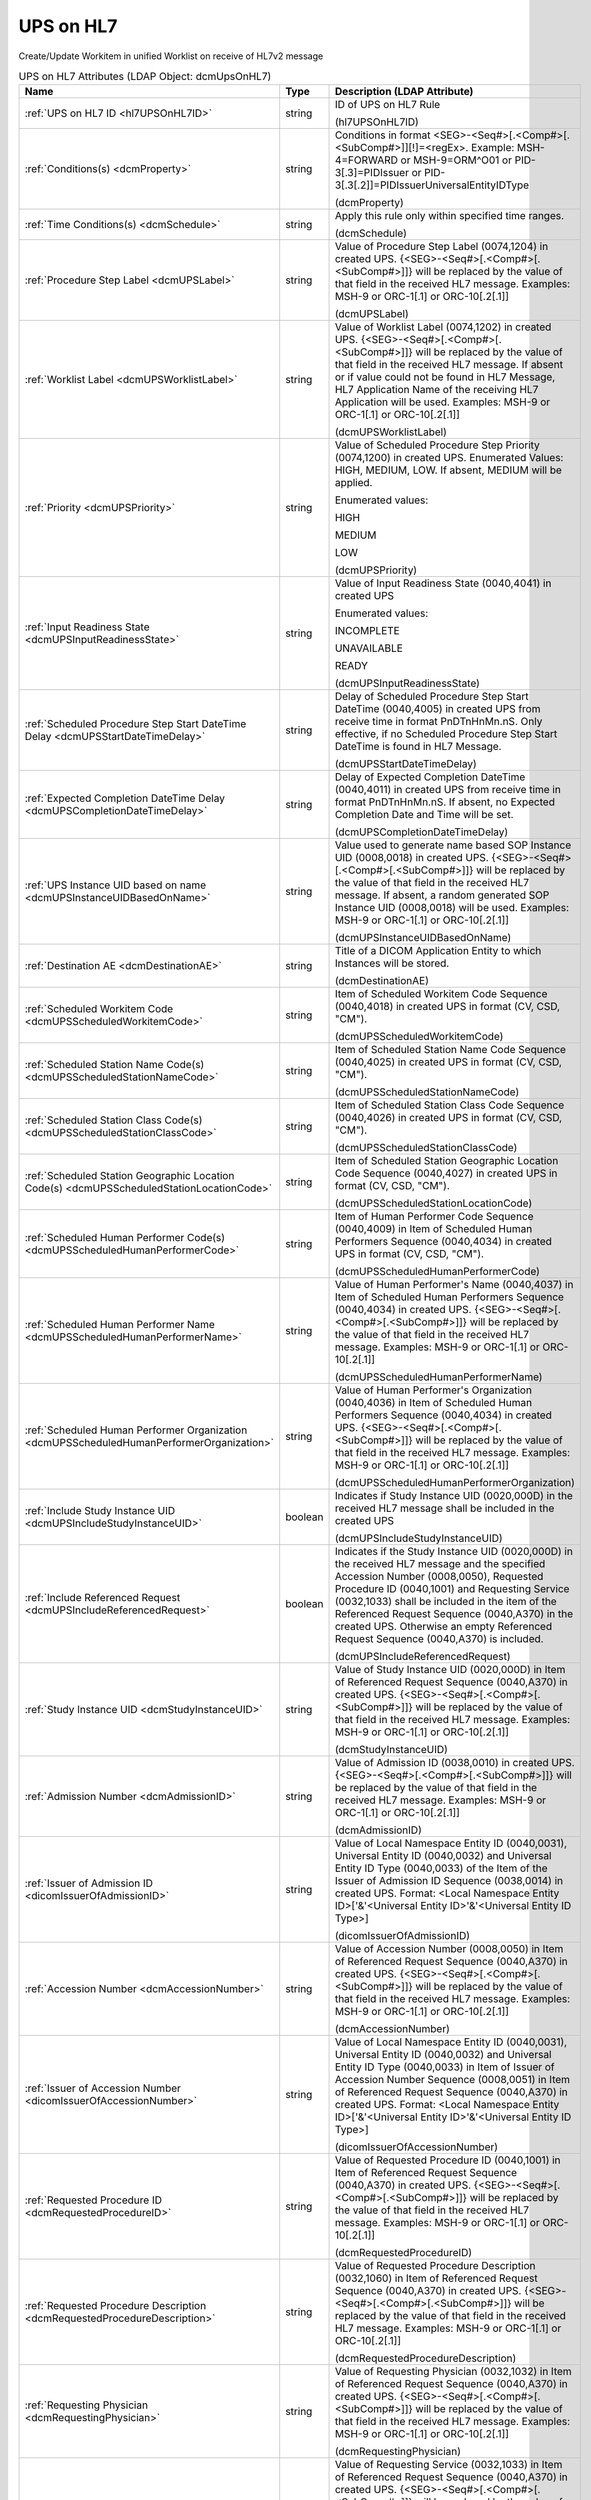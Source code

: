 UPS on HL7
==========
Create/Update Workitem in unified Worklist on receive of HL7v2 message

.. tabularcolumns:: |p{4cm}|l|p{8cm}|
.. csv-table:: UPS on HL7 Attributes (LDAP Object: dcmUpsOnHL7)
    :header: Name, Type, Description (LDAP Attribute)
    :widths: 23, 7, 70

    "
    .. _hl7UPSOnHL7ID:

    :ref:`UPS on HL7 ID <hl7UPSOnHL7ID>`",string,"ID of UPS on HL7 Rule

    (hl7UPSOnHL7ID)"
    "
    .. _dcmProperty:

    :ref:`Conditions(s) <dcmProperty>`",string,"Conditions in format <SEG>-<Seq#>[.<Comp#>[.<SubComp#>]][!]=<regEx>. Example: MSH-4=FORWARD or MSH-9=ORM\^O01 or PID-3[.3]=PIDIssuer or PID-3[.3[.2]]=PIDIssuerUniversalEntityIDType

    (dcmProperty)"
    "
    .. _dcmSchedule:

    :ref:`Time Conditions(s) <dcmSchedule>`",string,"Apply this rule only within specified time ranges.

    (dcmSchedule)"
    "
    .. _dcmUPSLabel:

    :ref:`Procedure Step Label <dcmUPSLabel>`",string,"Value of Procedure Step Label (0074,1204) in created UPS. {<SEG>-<Seq#>[.<Comp#>[.<SubComp#>]]} will be replaced by the value of that field in the received HL7 message. Examples: MSH-9 or ORC-1[.1] or ORC-10[.2[.1]]

    (dcmUPSLabel)"
    "
    .. _dcmUPSWorklistLabel:

    :ref:`Worklist Label <dcmUPSWorklistLabel>`",string,"Value of Worklist Label (0074,1202) in created UPS. {<SEG>-<Seq#>[.<Comp#>[.<SubComp#>]]} will be replaced by the value of that field in the received HL7 message. If absent or if value could not be found in HL7 Message, HL7 Application Name of the receiving HL7 Application will be used. Examples: MSH-9 or ORC-1[.1] or ORC-10[.2[.1]]

    (dcmUPSWorklistLabel)"
    "
    .. _dcmUPSPriority:

    :ref:`Priority <dcmUPSPriority>`",string,"Value of Scheduled Procedure Step Priority (0074,1200) in created UPS. Enumerated Values: HIGH, MEDIUM, LOW. If absent, MEDIUM will be applied.

    Enumerated values:

    HIGH

    MEDIUM

    LOW

    (dcmUPSPriority)"
    "
    .. _dcmUPSInputReadinessState:

    :ref:`Input Readiness State <dcmUPSInputReadinessState>`",string,"Value of Input Readiness State (0040,4041) in created UPS

    Enumerated values:

    INCOMPLETE

    UNAVAILABLE

    READY

    (dcmUPSInputReadinessState)"
    "
    .. _dcmUPSStartDateTimeDelay:

    :ref:`Scheduled Procedure Step Start DateTime Delay <dcmUPSStartDateTimeDelay>`",string,"Delay of Scheduled Procedure Step Start DateTime (0040,4005) in created UPS from receive time in format PnDTnHnMn.nS. Only effective, if no Scheduled Procedure Step Start DateTime is found in HL7 Message.

    (dcmUPSStartDateTimeDelay)"
    "
    .. _dcmUPSCompletionDateTimeDelay:

    :ref:`Expected Completion DateTime Delay <dcmUPSCompletionDateTimeDelay>`",string,"Delay of Expected Completion DateTime (0040,4011) in created UPS from receive time in format PnDTnHnMn.nS. If absent, no Expected Completion Date and Time will be set.

    (dcmUPSCompletionDateTimeDelay)"
    "
    .. _dcmUPSInstanceUIDBasedOnName:

    :ref:`UPS Instance UID based on name <dcmUPSInstanceUIDBasedOnName>`",string,"Value used to generate name based SOP Instance UID (0008,0018) in created UPS. {<SEG>-<Seq#>[.<Comp#>[.<SubComp#>]]} will be replaced by the value of that field in the received HL7 message. If absent, a random generated SOP Instance UID (0008,0018) will be used. Examples: MSH-9 or ORC-1[.1] or ORC-10[.2[.1]]

    (dcmUPSInstanceUIDBasedOnName)"
    "
    .. _dcmDestinationAE:

    :ref:`Destination AE <dcmDestinationAE>`",string,"Title of a DICOM Application Entity to which Instances will be stored.

    (dcmDestinationAE)"
    "
    .. _dcmUPSScheduledWorkitemCode:

    :ref:`Scheduled Workitem Code <dcmUPSScheduledWorkitemCode>`",string,"Item of Scheduled Workitem Code Sequence (0040,4018) in created UPS in format (CV, CSD, ""CM"").

    (dcmUPSScheduledWorkitemCode)"
    "
    .. _dcmUPSScheduledStationNameCode:

    :ref:`Scheduled Station Name Code(s) <dcmUPSScheduledStationNameCode>`",string,"Item of Scheduled Station Name Code Sequence (0040,4025) in created UPS in format (CV, CSD, ""CM"").

    (dcmUPSScheduledStationNameCode)"
    "
    .. _dcmUPSScheduledStationClassCode:

    :ref:`Scheduled Station Class Code(s) <dcmUPSScheduledStationClassCode>`",string,"Item of Scheduled Station Class Code Sequence (0040,4026) in created UPS in format (CV, CSD, ""CM"").

    (dcmUPSScheduledStationClassCode)"
    "
    .. _dcmUPSScheduledStationLocationCode:

    :ref:`Scheduled Station Geographic Location Code(s) <dcmUPSScheduledStationLocationCode>`",string,"Item of Scheduled Station Geographic Location Code Sequence (0040,4027) in created UPS in format (CV, CSD, ""CM"").

    (dcmUPSScheduledStationLocationCode)"
    "
    .. _dcmUPSScheduledHumanPerformerCode:

    :ref:`Scheduled Human Performer Code(s) <dcmUPSScheduledHumanPerformerCode>`",string,"Item of Human Performer Code Sequence (0040,4009) in Item of Scheduled Human Performers Sequence (0040,4034) in created UPS in format (CV, CSD, ""CM"").

    (dcmUPSScheduledHumanPerformerCode)"
    "
    .. _dcmUPSScheduledHumanPerformerName:

    :ref:`Scheduled Human Performer Name <dcmUPSScheduledHumanPerformerName>`",string,"Value of Human Performer's Name (0040,4037) in Item of Scheduled Human Performers Sequence (0040,4034) in created UPS. {<SEG>-<Seq#>[.<Comp#>[.<SubComp#>]]} will be replaced by the value of that field in the received HL7 message. Examples: MSH-9 or ORC-1[.1] or ORC-10[.2[.1]]

    (dcmUPSScheduledHumanPerformerName)"
    "
    .. _dcmUPSScheduledHumanPerformerOrganization:

    :ref:`Scheduled Human Performer Organization <dcmUPSScheduledHumanPerformerOrganization>`",string,"Value of Human Performer's Organization (0040,4036) in Item of Scheduled Human Performers Sequence (0040,4034) in created UPS. {<SEG>-<Seq#>[.<Comp#>[.<SubComp#>]]} will be replaced by the value of that field in the received HL7 message. Examples: MSH-9 or ORC-1[.1] or ORC-10[.2[.1]]

    (dcmUPSScheduledHumanPerformerOrganization)"
    "
    .. _dcmUPSIncludeStudyInstanceUID:

    :ref:`Include Study Instance UID <dcmUPSIncludeStudyInstanceUID>`",boolean,"Indicates if Study Instance UID (0020,000D) in the received HL7 message shall be included in the created UPS

    (dcmUPSIncludeStudyInstanceUID)"
    "
    .. _dcmUPSIncludeReferencedRequest:

    :ref:`Include Referenced Request <dcmUPSIncludeReferencedRequest>`",boolean,"Indicates if the Study Instance UID (0020,000D) in the received HL7 message and the specified Accession Number (0008,0050), Requested Procedure ID (0040,1001) and Requesting Service (0032,1033) shall be included in the item of the Referenced Request Sequence (0040,A370) in the created UPS. Otherwise an empty Referenced Request Sequence (0040,A370) is included.

    (dcmUPSIncludeReferencedRequest)"
    "
    .. _dcmStudyInstanceUID:

    :ref:`Study Instance UID <dcmStudyInstanceUID>`",string,"Value of Study Instance UID (0020,000D) in Item of Referenced Request Sequence (0040,A370) in created UPS. {<SEG>-<Seq#>[.<Comp#>[.<SubComp#>]]} will be replaced by the value of that field in the received HL7 message. Examples: MSH-9 or ORC-1[.1] or ORC-10[.2[.1]]

    (dcmStudyInstanceUID)"
    "
    .. _dcmAdmissionID:

    :ref:`Admission Number <dcmAdmissionID>`",string,"Value of Admission ID (0038,0010) in created UPS. {<SEG>-<Seq#>[.<Comp#>[.<SubComp#>]]} will be replaced by the value of that field in the received HL7 message. Examples: MSH-9 or ORC-1[.1] or ORC-10[.2[.1]]

    (dcmAdmissionID)"
    "
    .. _dicomIssuerOfAdmissionID:

    :ref:`Issuer of Admission ID <dicomIssuerOfAdmissionID>`",string,"Value of Local Namespace Entity ID (0040,0031), Universal Entity ID (0040,0032) and Universal Entity ID Type (0040,0033) of the Item of the Issuer of Admission ID Sequence (0038,0014) in created UPS. Format: <Local Namespace Entity ID>['&'<Universal Entity ID>'&'<Universal Entity ID Type>]

    (dicomIssuerOfAdmissionID)"
    "
    .. _dcmAccessionNumber:

    :ref:`Accession Number <dcmAccessionNumber>`",string,"Value of Accession Number (0008,0050) in Item of Referenced Request Sequence (0040,A370) in created UPS. {<SEG>-<Seq#>[.<Comp#>[.<SubComp#>]]} will be replaced by the value of that field in the received HL7 message. Examples: MSH-9 or ORC-1[.1] or ORC-10[.2[.1]]

    (dcmAccessionNumber)"
    "
    .. _dicomIssuerOfAccessionNumber:

    :ref:`Issuer of Accession Number <dicomIssuerOfAccessionNumber>`",string,"Value of Local Namespace Entity ID (0040,0031), Universal Entity ID (0040,0032) and Universal Entity ID Type (0040,0033) in Item of Issuer of Accession Number Sequence (0008,0051) in Item of Referenced Request Sequence (0040,A370) in created UPS. Format: <Local Namespace Entity ID>['&'<Universal Entity ID>'&'<Universal Entity ID Type>]

    (dicomIssuerOfAccessionNumber)"
    "
    .. _dcmRequestedProcedureID:

    :ref:`Requested Procedure ID <dcmRequestedProcedureID>`",string,"Value of Requested Procedure ID (0040,1001) in Item of Referenced Request Sequence (0040,A370) in created UPS. {<SEG>-<Seq#>[.<Comp#>[.<SubComp#>]]} will be replaced by the value of that field in the received HL7 message. Examples: MSH-9 or ORC-1[.1] or ORC-10[.2[.1]]

    (dcmRequestedProcedureID)"
    "
    .. _dcmRequestedProcedureDescription:

    :ref:`Requested Procedure Description <dcmRequestedProcedureDescription>`",string,"Value of Requested Procedure Description (0032,1060) in Item of Referenced Request Sequence (0040,A370) in created UPS. {<SEG>-<Seq#>[.<Comp#>[.<SubComp#>]]} will be replaced by the value of that field in the received HL7 message. Examples: MSH-9 or ORC-1[.1] or ORC-10[.2[.1]]

    (dcmRequestedProcedureDescription)"
    "
    .. _dcmRequestingPhysician:

    :ref:`Requesting Physician <dcmRequestingPhysician>`",string,"Value of Requesting Physician (0032,1032) in Item of Referenced Request Sequence (0040,A370) in created UPS. {<SEG>-<Seq#>[.<Comp#>[.<SubComp#>]]} will be replaced by the value of that field in the received HL7 message. Examples: MSH-9 or ORC-1[.1] or ORC-10[.2[.1]]

    (dcmRequestingPhysician)"
    "
    .. _dcmRequestingService:

    :ref:`Requesting Service <dcmRequestingService>`",string,"Value of Requesting Service (0032,1033) in Item of Referenced Request Sequence (0040,A370) in created UPS. {<SEG>-<Seq#>[.<Comp#>[.<SubComp#>]]} will be replaced by the value of that field in the received HL7 message. Examples: MSH-9 or ORC-1[.1] or ORC-10[.2[.1]]

    (dcmRequestingService)"
    "
    .. _dcmURI:

    :ref:`XSL Stylesheet URI <dcmURI>`",string,"Specifies URI of the XSL style sheet to to transcode received HL7 message to include attributes in created UPS.

    (dcmURI)"
